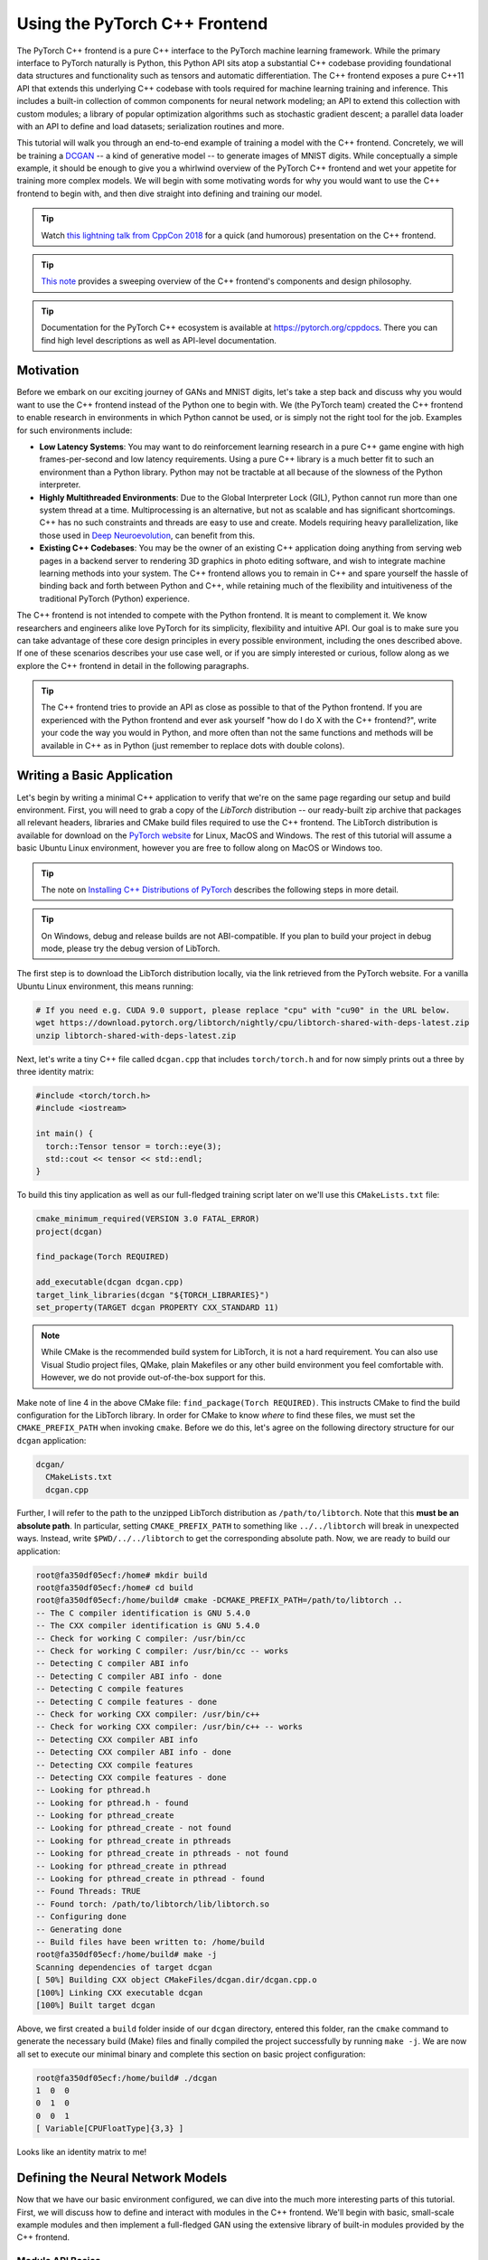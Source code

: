 Using the PyTorch C++ Frontend
==============================

The PyTorch C++ frontend is a pure C++ interface to the PyTorch machine learning
framework. While the primary interface to PyTorch naturally is Python, this
Python API sits atop a substantial C++ codebase providing foundational data
structures and functionality such as tensors and automatic differentiation. The
C++ frontend exposes a pure C++11 API that extends this underlying C++ codebase
with tools required for machine learning training and inference. This includes a
built-in collection of common components for neural network modeling; an API to
extend this collection with custom modules; a library of popular optimization
algorithms such as stochastic gradient descent; a parallel data loader with an
API to define and load datasets; serialization routines and more.

This tutorial will walk you through an end-to-end example of training a model
with the C++ frontend. Concretely, we will be training a `DCGAN
<https://arxiv.org/abs/1511.06434>`_ -- a kind of generative model -- to
generate images of MNIST digits. While conceptually a simple example, it should
be enough to give you a whirlwind overview of the PyTorch C++ frontend and wet
your appetite for training more complex models. We will begin with some
motivating words for why you would want to use the C++ frontend to begin with,
and then dive straight into defining and training our model.

.. tip::

  Watch `this lightning talk from CppCon 2018
  <https://www.youtube.com/watch?v=auRPXMMHJzc>`_ for a quick (and humorous)
  presentation on the C++ frontend.

.. tip::

  `This note <https://pytorch.org/cppdocs/frontend.html>`_ provides a sweeping
  overview of the C++ frontend's components and design philosophy.

.. tip::

  Documentation for the PyTorch C++ ecosystem is available at
  https://pytorch.org/cppdocs. There you can find high level descriptions as
  well as API-level documentation.

Motivation
----------

Before we embark on our exciting journey of GANs and MNIST digits, let's take a
step back and discuss why you would want to use the C++ frontend instead of the
Python one to begin with. We (the PyTorch team) created the C++ frontend to
enable research in environments in which Python cannot be used, or is simply not
the right tool for the job. Examples for such environments include:

- **Low Latency Systems**: You may want to do reinforcement learning research in
  a pure C++ game engine with high frames-per-second and low latency
  requirements. Using a pure C++ library is a much better fit to such an
  environment than a Python library. Python may not be tractable at all because
  of the slowness of the Python interpreter.
- **Highly Multithreaded Environments**: Due to the Global Interpreter Lock
  (GIL), Python cannot run more than one system thread at a time.
  Multiprocessing is an alternative, but not as scalable and has significant
  shortcomings. C++ has no such constraints and threads are easy to use and
  create. Models requiring heavy parallelization, like those used in `Deep
  Neuroevolution <https://eng.uber.com/deep-neuroevolution/>`_, can benefit from
  this.
- **Existing C++ Codebases**: You may be the owner of an existing C++
  application doing anything from serving web pages in a backend server to
  rendering 3D graphics in photo editing software, and wish to integrate
  machine learning methods into your system. The C++ frontend allows you to
  remain in C++ and spare yourself the hassle of binding back and forth between
  Python and C++, while retaining much of the flexibility and intuitiveness of
  the traditional PyTorch (Python) experience.

The C++ frontend is not intended to compete with the Python frontend. It is
meant to complement it. We know researchers and engineers alike love PyTorch for
its simplicity, flexibility and intuitive API. Our goal is to make sure you can
take advantage of these core design principles in every possible environment,
including the ones described above. If one of these scenarios describes your use
case well, or if you are simply interested or curious, follow along as we
explore the C++ frontend in detail in the following paragraphs.

.. tip::

	The C++ frontend tries to provide an API as close as possible to that of the
	Python frontend. If you are experienced with the Python frontend and ever ask
	yourself "how do I do X with the C++ frontend?", write your code the way you
	would in Python, and more often than not the same functions and methods will
	be available in C++ as in Python (just remember to replace dots with double
	colons).

Writing a Basic Application
---------------------------

Let's begin by writing a minimal C++ application to verify that we're on the
same page regarding our setup and build environment. First, you will need to
grab a copy of the *LibTorch* distribution -- our ready-built zip archive that
packages all relevant headers, libraries and CMake build files required to use
the C++ frontend. The LibTorch distribution is available for download on the
`PyTorch website <https://pytorch.org/get-started/locally/>`_ for Linux, MacOS
and Windows. The rest of this tutorial will assume a basic Ubuntu Linux
environment, however you are free to follow along on MacOS or Windows too.

.. tip::

  The note on `Installing C++ Distributions of PyTorch
  <https://pytorch.org/cppdocs/installing.html>`_ describes the following steps
  in more detail.

.. tip::
  On Windows, debug and release builds are not ABI-compatible. If you plan to
  build your project in debug mode, please try the debug version of LibTorch.

The first step is to download the LibTorch distribution locally, via the link
retrieved from the PyTorch website. For a vanilla Ubuntu Linux environment, this
means running:

.. code-block:: shell

  # If you need e.g. CUDA 9.0 support, please replace "cpu" with "cu90" in the URL below.
  wget https://download.pytorch.org/libtorch/nightly/cpu/libtorch-shared-with-deps-latest.zip
  unzip libtorch-shared-with-deps-latest.zip

Next, let's write a tiny C++ file called ``dcgan.cpp`` that includes
``torch/torch.h`` and for now simply prints out a three by three identity
matrix:

.. code-block:: cpp

  #include <torch/torch.h>
  #include <iostream>

  int main() {
    torch::Tensor tensor = torch::eye(3);
    std::cout << tensor << std::endl;
  }

To build this tiny application as well as our full-fledged training script later
on we'll use this ``CMakeLists.txt`` file:

.. code-block:: cmake

  cmake_minimum_required(VERSION 3.0 FATAL_ERROR)
  project(dcgan)

  find_package(Torch REQUIRED)

  add_executable(dcgan dcgan.cpp)
  target_link_libraries(dcgan "${TORCH_LIBRARIES}")
  set_property(TARGET dcgan PROPERTY CXX_STANDARD 11)

.. note::

  While CMake is the recommended build system for LibTorch, it is not a hard
  requirement. You can also use Visual Studio project files, QMake, plain
  Makefiles or any other build environment you feel comfortable with. However,
  we do not provide out-of-the-box support for this.

Make note of line 4 in the above CMake file: ``find_package(Torch REQUIRED)``.
This instructs CMake to find the build configuration for the LibTorch library.
In order for CMake to know *where* to find these files, we must set the
``CMAKE_PREFIX_PATH`` when invoking ``cmake``. Before we do this, let's agree on
the following directory structure for our ``dcgan`` application:

.. code-block:: shell

  dcgan/
    CMakeLists.txt
    dcgan.cpp

Further, I will refer to the path to the unzipped LibTorch distribution as
``/path/to/libtorch``. Note that this **must be an absolute path**. In
particular, setting ``CMAKE_PREFIX_PATH`` to something like ``../../libtorch``
will break in unexpected ways. Instead, write ``$PWD/../../libtorch`` to get the
corresponding absolute path. Now, we are ready to build our application:

.. code-block:: shell

  root@fa350df05ecf:/home# mkdir build
  root@fa350df05ecf:/home# cd build
  root@fa350df05ecf:/home/build# cmake -DCMAKE_PREFIX_PATH=/path/to/libtorch ..
  -- The C compiler identification is GNU 5.4.0
  -- The CXX compiler identification is GNU 5.4.0
  -- Check for working C compiler: /usr/bin/cc
  -- Check for working C compiler: /usr/bin/cc -- works
  -- Detecting C compiler ABI info
  -- Detecting C compiler ABI info - done
  -- Detecting C compile features
  -- Detecting C compile features - done
  -- Check for working CXX compiler: /usr/bin/c++
  -- Check for working CXX compiler: /usr/bin/c++ -- works
  -- Detecting CXX compiler ABI info
  -- Detecting CXX compiler ABI info - done
  -- Detecting CXX compile features
  -- Detecting CXX compile features - done
  -- Looking for pthread.h
  -- Looking for pthread.h - found
  -- Looking for pthread_create
  -- Looking for pthread_create - not found
  -- Looking for pthread_create in pthreads
  -- Looking for pthread_create in pthreads - not found
  -- Looking for pthread_create in pthread
  -- Looking for pthread_create in pthread - found
  -- Found Threads: TRUE
  -- Found torch: /path/to/libtorch/lib/libtorch.so
  -- Configuring done
  -- Generating done
  -- Build files have been written to: /home/build
  root@fa350df05ecf:/home/build# make -j
  Scanning dependencies of target dcgan
  [ 50%] Building CXX object CMakeFiles/dcgan.dir/dcgan.cpp.o
  [100%] Linking CXX executable dcgan
  [100%] Built target dcgan

Above, we first created a ``build`` folder inside of our ``dcgan`` directory,
entered this folder, ran the ``cmake`` command to generate the necessary build
(Make) files and finally compiled the project successfully by running ``make
-j``. We are now all set to execute our minimal binary and complete this section
on basic project configuration:

.. code-block:: shell

  root@fa350df05ecf:/home/build# ./dcgan
  1  0  0
  0  1  0
  0  0  1
  [ Variable[CPUFloatType]{3,3} ]

Looks like an identity matrix to me!

Defining the Neural Network Models
----------------------------------

Now that we have our basic environment configured, we can dive into the much
more interesting parts of this tutorial. First, we will discuss how to define
and interact with modules in the C++ frontend. We'll begin with basic,
small-scale example modules and then implement a full-fledged GAN using the
extensive library of built-in modules provided by the C++ frontend.

Module API Basics
^^^^^^^^^^^^^^^^^

In line with the Python interface, neural networks based on the C++ frontend are
composed of reusable building blocks called *modules*. There is a base module
class from which all other modules are derived. In Python, this class is
``torch.nn.Module`` and in C++ it is ``torch::nn::Module``. Besides a
``forward()`` method that implements the algorithm the module encapsulates, a
module usually contains any of three kinds of sub-objects: parameters, buffers
and submodules.

Parameters and buffers store state in form of tensors. Parameters record
gradients, while buffers do not. Parameters are usually the trainable weights of
your neural network. Examples of buffers include means and variances for batch
normalization. In order to re-use particular blocks of logic and state, the
PyTorch API allows modules to be nested. A nested module is termed a
*submodule*.

Parameters, buffers and submodules must be explicitly registered. Once
registered, methods like ``parameters()`` or ``buffers()`` can be used to
retrieve a container of all parameters in the entire (nested) module hierarchy.
Similarly, methods like ``to(...)``, where e.g. ``to(torch::kCUDA)`` moves all
parameters and buffers from CPU to CUDA memory, work on the entire module
hierarchy.

Defining a Module and Registering Parameters
********************************************

To put these words into code, let's consider this simple module written in the
Python interface:

.. code-block:: python

  import torch

  class Net(torch.nn.Module):
    def __init__(self, N, M):
      super(Net, self).__init__()
      self.W = torch.nn.Parameter(torch.randn(N, M))
      self.b = torch.nn.Parameter(torch.randn(M))

    def forward(self, input):
      return torch.addmm(self.b, input, self.W)


In C++, it would look like this:

.. code-block:: cpp

  #include <torch/torch.h>

  struct Net : torch::nn::Module {
    Net(int64_t N, int64_t M) {
      W = register_parameter("W", torch::randn({N, M}));
      b = register_parameter("b", torch::randn(M));
    }
    torch::Tensor forward(torch::Tensor input) {
      return torch::addmm(b, input, W);
    }
    torch::Tensor W, b;
  };

Just like in Python, we define a class called ``Net`` (for simplicity here a
``struct`` instead of a ``class``) and derive it from the module base class.
Inside the constructor, we create tensors using ``torch::randn`` just like we
use ``torch.randn`` in Python. One interesting difference is how we register the
parameters. In Python, we wrap the tensors with the ``torch.nn.Parameter``
class, while in C++ we have to pass the tensor through the
``register_parameter`` method instead. The reason for this is that the Python
API can detect that an attribute is of type ``torch.nn.Parameter`` and
automatically registers such tensors. In C++, reflection is very limited, so a
more traditional (and less magical) approach is provided.

Registering Submodules and Traversing the Module Hierarchy
**********************************************************

In the same way we can register parameters, we can also register submodules. In
Python, submodules are automatically detected and registered when they are
assigned as an attribute of a module:

.. code-block:: python

  class Net(torch.nn.Module):
    def __init__(self, N, M):
        super(Net, self).__init__()
        # Registered as a submodule behind the scenes
        self.linear = torch.nn.Linear(N, M)
        self.another_bias = torch.nn.Parameter(torch.rand(M))

    def forward(self, input):
      return self.linear(input) + self.another_bias

This allows, for example, to use the ``parameters()`` method to recursively
access all parameters in our module hierarchy:

.. code-block:: python

  >>> net = Net(4, 5)
  >>> print(list(net.parameters()))
  [Parameter containing:
  tensor([0.0808, 0.8613, 0.2017, 0.5206, 0.5353], requires_grad=True), Parameter containing:
  tensor([[-0.3740, -0.0976, -0.4786, -0.4928],
          [-0.1434,  0.4713,  0.1735, -0.3293],
          [-0.3467, -0.3858,  0.1980,  0.1986],
          [-0.1975,  0.4278, -0.1831, -0.2709],
          [ 0.3730,  0.4307,  0.3236, -0.0629]], requires_grad=True), Parameter containing:
  tensor([ 0.2038,  0.4638, -0.2023,  0.1230, -0.0516], requires_grad=True)]

To register submodules in C++, use the aptly named ``register_module()`` method
to register a module like ``torch::nn::Linear``:

.. code-block:: cpp

  struct Net : torch::nn::Module {
    Net(int64_t N, int64_t M)
        : linear(register_module("linear", torch::nn::Linear(N, M))) {
      another_bias = register_parameter("b", torch::randn(M));
    }
    torch::Tensor forward(torch::Tensor input) {
      return linear(input) + another_bias;
    }
    torch::nn::Linear linear;
    torch::Tensor another_bias;
  };

.. tip::

  You can find the full list of available built-in modules like
  ``torch::nn::Linear``, ``torch::nn::Dropout`` or ``torch::nn::Conv2d`` in the
  documentation of the ``torch::nn`` namespace `here
  <https://pytorch.org/cppdocs/api/namespace_torch__nn.html>`_.

One subtlety about the above code is why the submodule was created in the
constructor's initializer list, while the parameter was created inside the
constructor body. There is a good reason for this, which we'll touch upon this
in the section on the C++ frontend's *ownership model* further below. The end
result, however, is that we can recursively access our module tree's parameters
just like in Python. Calling ``parameters()`` returns a
``std::vector<torch::Tensor>``, which we can iterate over:

.. code-block:: cpp

  int main() {
    Net net(4, 5);
    for (const auto& p : net.parameters()) {
      std::cout << p << std::endl;
    }
  }

which prints:

.. code-block:: shell

  root@fa350df05ecf:/home/build# ./dcgan
  0.0345
  1.4456
  -0.6313
  -0.3585
  -0.4008
  [ Variable[CPUFloatType]{5} ]
  -0.1647  0.2891  0.0527 -0.0354
  0.3084  0.2025  0.0343  0.1824
  -0.4630 -0.2862  0.2500 -0.0420
  0.3679 -0.1482 -0.0460  0.1967
  0.2132 -0.1992  0.4257  0.0739
  [ Variable[CPUFloatType]{5,4} ]
  0.01 *
  3.6861
  -10.1166
  -45.0333
  7.9983
  -20.0705
  [ Variable[CPUFloatType]{5} ]

with three parameters just like in Python. To also see the names of these
parameters, the C++ API provides a ``named_parameters()`` method which returns
an ``OrderedDict`` just like in Python:

.. code-block:: cpp

  Net net(4, 5);
  for (const auto& pair : net.named_parameters()) {
    std::cout << pair.key() << ": " << pair.value() << std::endl;
  }

which we can execute again to see the output:

.. code-block:: shell

  root@fa350df05ecf:/home/build# make && ./dcgan                                                                                                                                            11:13:48
  Scanning dependencies of target dcgan
  [ 50%] Building CXX object CMakeFiles/dcgan.dir/dcgan.cpp.o
  [100%] Linking CXX executable dcgan
  [100%] Built target dcgan
  b: -0.1863
  -0.8611
  -0.1228
  1.3269
  0.9858
  [ Variable[CPUFloatType]{5} ]
  linear.weight:  0.0339  0.2484  0.2035 -0.2103
  -0.0715 -0.2975 -0.4350 -0.1878
  -0.3616  0.1050 -0.4982  0.0335
  -0.1605  0.4963  0.4099 -0.2883
  0.1818 -0.3447 -0.1501 -0.0215
  [ Variable[CPUFloatType]{5,4} ]
  linear.bias: -0.0250
  0.0408
  0.3756
  -0.2149
  -0.3636
  [ Variable[CPUFloatType]{5} ]

.. note::

  `The documentation
  <https://pytorch.org/cppdocs/api/classtorch_1_1nn_1_1_module.html#exhale-class-classtorch-1-1nn-1-1-module>`_
  for ``torch::nn::Module`` contains the full list of methods that operate on
  the module hierarchy.

Running the Network in Forward Mode
***********************************

To execute the network in C++, we simply call the ``forward()`` method we
defined ourselves:

.. code-block:: cpp

  int main() {
    Net net(4, 5);
    std::cout << net.forward(torch::ones({2, 4})) << std::endl;
  }

which prints something like:

.. code-block:: shell

  root@fa350df05ecf:/home/build# ./dcgan
  0.8559  1.1572  2.1069 -0.1247  0.8060
  0.8559  1.1572  2.1069 -0.1247  0.8060
  [ Variable[CPUFloatType]{2,5} ]

Module Ownership
****************

At this point, we know how to define a module in C++, register parameters,
register submodules, traverse the module hierarchy via methods like
``parameters()`` and finally run the module's ``forward()`` method. While there
are many more methods, classes and topics to devour in the C++ API, I will refer
you to `docs <https://pytorch.org/cppdocs/api/namespace_torch__nn.html>`_ for
the full menu. We'll also touch upon some more concepts as we implement the
DCGAN model and end-to-end training pipeline in just a second. Before we do so,
let me briefly touch upon the *ownership model* the C++ frontend provides for
subclasses of ``torch::nn::Module``.

For this discussion, the ownership model refers to the way modules are stored
and passed around -- which determines who or what *owns* a particular module
instance. In Python, objects are always allocated dynamically (on the heap) and
have reference semantics. This is very easy to work with and straightforward to
understand. In fact, in Python, you can largely forget about where objects live
and how they get referenced, and focus on getting things done.

C++, being a lower level language, provides more options in this realm. This
increases complexity and heavily influences the design and ergonomics of the C++
frontend. In particular, for modules in the C++ frontend, we have the option of
using *either* value semantics *or* reference semantics. The first case is the
simplest and was shown in the examples thus far: module objects are allocated on
the stack and when passed to a function, can be either copied, moved (with
``std::move``) or taken by reference or by pointer:

.. code-block:: cpp

  struct Net : torch::nn::Module { };

  void a(Net net) { }
  void b(Net& net) { }
  void c(Net* net) { }

  int main() {
    Net net;
    a(net);
    a(std::move(net));
    b(net);
    c(&net);
  }

For the second case -- reference semantics -- we can use ``std::shared_ptr``.
The advantage of reference semantics is that, like in Python, it reduces the
cognitive overhead of thinking about how modules must be passed to functions and
how arguments must be declared (assuming you use ``shared_ptr`` everywhere).

.. code-block:: cpp

  struct Net : torch::nn::Module {};

  void a(std::shared_ptr<Net> net) { }

  int main() {
    auto net = std::make_shared<Net>();
    a(net);
  }

In our experience, researchers coming from dynamic languages greatly prefer
reference semantics over value semantics, even though the latter is more
"native" to C++. It is also important to note that ``torch::nn::Module``'s
design, in order to stay close to the ergonomics of the Python API, relies on
shared ownership. For example, take our earlier (here shortened) definition of
``Net``:

.. code-block:: cpp

  struct Net : torch::nn::Module {
    Net(int64_t N, int64_t M)
      : linear(register_module("linear", torch::nn::Linear(N, M)))
    { }
    torch::nn::Linear linear;
  };

In order to use the ``linear`` submodule, we want to store it directly in our
class. However, we also want the module base class to know about and have access
to this submodule. For this, it must store a reference to this submodule. At
this point, we have already arrived at the need for shared ownership. Both the
``torch::nn::Module`` class and concrete ``Net`` class require a reference to
the submodule. For this reason, the base class stores modules as
``shared_ptr``\s, and therefore the concrete class must too.

But wait! I don't see any mention of ``shared_ptr`` in the above code! Why is
that? Well, because ``std::shared_ptr<MyModule>`` is a hell of a lot to type. To
keep our researchers productive, we came up with an elaborate scheme to hide the
mention of ``shared_ptr`` -- a benefit usually reserved for value semantics --
while retaining reference semantics. To understand how this works, we can take a
look at a simplified definition of the ``torch::nn::Linear`` module in the core
library (the full definition is `here
<https://github.com/pytorch/pytorch/blob/master/torch/csrc/api/include/torch/nn/modules/linear.h>`_):

.. code-block:: cpp

  struct LinearImpl : torch::nn::Module {
    LinearImpl(int64_t in, int64_t out);

    Tensor forward(const Tensor& input);

    Tensor weight, bias;
  };

  TORCH_MODULE(Linear);

In brief: the module is not called ``Linear``, but ``LinearImpl``. A macro,
``TORCH_MODULE`` then defines the actual ``Linear`` class. This "generated"
class is effectively a wrapper over a ``std::shared_ptr<LinearImpl>``. It is a
wrapper instead of a simple typedef so that, among other things, constructors
still work as expected, i.e. you can still write ``torch::nn::Linear(3, 4)``
instead of ``std::make_shared<LinearImpl>(3, 4)``. We call the class created by
the macro the module *holder*. Like with (shared) pointers, you access the
underlying object using the arrow operator (like ``model->forward(...)``). The
end result is an ownership model that resembles that of the Python API quite
closely. Reference semantics become the default, but without the extra typing of
``std::shared_ptr`` or ``std::make_shared``. For our ``Net``, using the module
holder API looks like this:

.. code-block:: cpp

  struct NetImpl : torch::nn::Module {};
  TORCH_MODULE(Net);

  void a(Net net) { }

  int main() {
    Net net;
    a(net);
  }

There is one subtle issue that deserves mention here. A default constructed
``std::shared_ptr`` is "empty", i.e. contains a null pointer. What is a default
constructed ``Linear`` or ``Net``? Well, it's a tricky choice. We could say it
should be an empty (null) ``std::shared_ptr<LinearImpl>``. However, recall that
``Linear(3, 4)`` is the same as ``std::make_shared<LinearImpl>(3, 4)``. This
means that if we had decided that ``Linear linear;`` should be a null pointer,
then there would be no way to construct a module that does not take any
constructor arguments, or defaults all of them. For this reason, in the current
API, a default constructed module holder (like ``Linear()``) invokes the
default constructor of the underlying module (``LinearImpl()``). If the
underlying module does not have a default constructor, you get a compiler error.
To instead construct the empty holder, you can pass ``nullptr`` to the
constructor of the holder.

In practice, this means you can use submodules either like shown earlier, where
the module is registered and constructed in the *initializer list*:

.. code-block:: cpp

  struct Net : torch::nn::Module {
    Net(int64_t N, int64_t M)
      : linear(register_module("linear", torch::nn::Linear(N, M)))
    { }
    torch::nn::Linear linear;
  };

or you can first construct the holder with a null pointer and then assign to it
in the constructor (more familiar for Pythonistas):

.. code-block:: cpp

  struct Net : torch::nn::Module {
    Net(int64_t N, int64_t M) {
      linear = register_module("linear", torch::nn::Linear(N, M));
    }
    torch::nn::Linear linear{nullptr}; // construct an empty holder
  };

In conclusion: Which ownership model -- which semantics -- should you use? The
C++ frontend's API best supports the ownership model provided by module holders.
The only disadvantage of this mechanism is one extra line of boilerplate below
the module declaration. That said, the simplest model is still the value
semantics model shown in the introduction to C++ modules. For small, simple
scripts, you may get away with it too. But you'll find sooner or later that, for
technical reasons, it is not always supported. For example, the serialization
API (``torch::save`` and ``torch::load``) only supports module holders (or plain
``shared_ptr``). As such, the module holder API is the recommended way of
defining modules with the C++ frontend, and we will use this API in this
tutorial henceforth.

Defining the DCGAN Modules
^^^^^^^^^^^^^^^^^^^^^^^^^^

We now have the necessary background and introduction to define the modules for
the machine learning task we want to solve in this post. To recap: our task is
to generate images of digits from the `MNIST dataset
<http://yann.lecun.com/exdb/mnist/>`_. We want to use a `generative adversarial
network (GAN)
<https://papers.nips.cc/paper/5423-generative-adversarial-nets.pdf>`_ to solve
this task. In particular, we'll use a `DCGAN architecture
<https://arxiv.org/abs/1511.06434>`_ -- one of the first and simplest of its
kind, but entirely sufficient for this task.

.. tip::

  You can find the full source code presented in this tutorial `in this
  repository <https://github.com/pytorch/examples/tree/master/cpp/dcgan>`_.

What was a GAN aGAN?
********************

A GAN consists of two distinct neural network models: a *generator* and a
*discriminator*. The generator receives samples from a noise distribution, and
its aim is to transform each noise sample into an image that resembles those of
a target distribution -- in our case the MNIST dataset. The discriminator in
turn receives either *real* images from the MNIST dataset, or *fake* images from
the generator. It is asked to emit a probability judging how real (closer to
``1``) or fake (closer to ``0``) a particular image is. Feedback from the
discriminator on how real the images produced by the generator are is used to
train the generator. Feedback on how good of an eye for authenticity the
discriminator has is used to optimize the discriminator. In theory, a delicate
balance between the generator and discriminator makes them improve in tandem,
leading to the generator producing images indistinguishable from the target
distribution, fooling the discriminator's (by then) excellent eye into emitting
a probability of ``0.5`` for both real and fake images. For us, the end result
is a machine that receives noise as input and generates realistic images of
digits as its output.

The Generator Module
********************

We begin by defining the generator module, which consists of a series of
transposed 2D convolutions, batch normalizations and ReLU activation units. Like
in Python, PyTorch here provides two APIs for model definition: a functional one
where inputs are passed through successive functions, and a more object-oriented
one where we build a ``Sequential`` module containing the entire model as
submodules. Let's see how our generator looks with either API, and you can
decide for yourself which one you prefer. First, using ``Sequential``:

.. code-block:: cpp

  using namespace torch;

  nn::Sequential generator(
      // Layer 1
      nn::Conv2d(nn::Conv2dOptions(kNoiseSize, 256, 4)
                     .with_bias(false)
                     .transposed(true)),
      nn::BatchNorm(256),
      nn::Functional(torch::relu),
      // Layer 2
      nn::Conv2d(nn::Conv2dOptions(256, 128, 3)
                     .stride(2)
                     .padding(1)
                     .with_bias(false)
                     .transposed(true)),
      nn::BatchNorm(128),
      nn::Functional(torch::relu),
      // Layer 3
      nn::Conv2d(nn::Conv2dOptions(128, 64, 4)
                     .stride(2)
                     .padding(1)
                     .with_bias(false)
                     .transposed(true)),
      nn::BatchNorm(64),
      nn::Functional(torch::relu),
      // Layer 4
      nn::Conv2d(nn::Conv2dOptions(64, 1, 4)
                     .stride(2)
                     .padding(1)
                     .with_bias(false)
                     .transposed(true)),
      nn::Functional(torch::tanh));

.. tip::

	A ``Sequential`` module simply performs function composition. The output of
	the first submodule becomes the input of the second, the output of the third
	becomes the input of the fourth and so on.

The particular modules chosen, like ``nn::Conv2d`` and ``nn::BatchNorm``,
follows the structure outlined earlier. The ``kNoiseSize`` constant determines
the size of the input noise vector and is set to ``100``. Notice also that we
use the ``torch::nn::Functional`` module for our activation functions, passing
it ``torch::relu`` for inner layers and ``torch::tanh`` as the final activation.
Hyperparameters were, of course, found via grad student descent.

.. note::

	The Python frontend has one module for each activation function, like
	``torch.nn.ReLU`` or ``torch.nn.Tanh``. In C++, we instead only provide the
	``Functional`` module, to which you can pass any C++ function that will be
	called inside the ``Functional``'s ``forward()`` method.

.. attention::

	No grad students were harmed in the discovery of hyperparameters. They were
	fed Soylent regularly.

For the second approach, we explicitly pass inputs (in a functional way) between
modules in the ``forward()`` method of a module we define ourselves:

.. code-block:: cpp

  struct GeneratorImpl : nn::Module {
    GeneratorImpl(int kNoiseSize)
        : conv1(nn::Conv2dOptions(kNoiseSize, 256, 4)
                    .with_bias(false)
                    .transposed(true)),
          batch_norm1(256),
          conv2(nn::Conv2dOptions(256, 128, 3)
                    .stride(2)
                    .padding(1)
                    .with_bias(false)
                    .transposed(true)),
          batch_norm2(128),
          conv3(nn::Conv2dOptions(128, 64, 4)
                    .stride(2)
                    .padding(1)
                    .with_bias(false)
                    .transposed(true)),
          batch_norm3(64),
          conv4(nn::Conv2dOptions(64, 1, 4)
                    .stride(2)
                    .padding(1)
                    .with_bias(false)
                    .transposed(true)),
          batch_norm4(64),
          conv5(nn::Conv2dOptions(64, 1, 4)
                    .stride(2)
                    .padding(1)
                    .with_bias(false)
                    .transposed(true))
   {
     // register_module() is needed if we want to use the parameters() method later on
     register_module("conv1", conv1);
     register_module("conv2", conv2);
     register_module("conv3", conv3);
     register_module("conv4", conv4);
     register_module("batch_norm1", batch_norm1);
     register_module("batch_norm2", batch_norm1);
     register_module("batch_norm3", batch_norm1);
   }

   torch::Tensor forward(torch::Tensor x) {
     x = torch::relu(batch_norm1(conv1(x)));
     x = torch::relu(batch_norm2(conv2(x)));
     x = torch::relu(batch_norm3(conv3(x)));
     x = torch::tanh(conv4(x));
     return x;
   }

   nn::Conv2d conv1, conv2, conv3, conv4;
   nn::BatchNorm batch_norm1, batch_norm2, batch_norm3;
  };
  TORCH_MODULE(Generator);

  Generator generator;

Whichever approach we use, we can now invoke ``forward()`` on the ``Generator`` to
map a noise sample to an image.

.. note::

	A brief word on the way options are passed to built-in modules like ``Conv2d``
	in the C++ frontend: Every module has some required options, like the number
	of features for ``BatchNorm``. If you only need to configure the required
	options, you can pass them directly to the module's constructor, like
	``BatchNorm(128)`` or ``Dropout(0.5)`` or ``Conv2d(8, 4, 2)`` (for input
	channel count, output channel count, and kernel size). If, however, you need
	to modify other options, which are normally defaulted, such as ``with_bias``
	for ``Conv2d``, you need to construct and pass an *options* object. Every
	module in the C++ frontend has an associated options struct, called
	``ModuleOptions`` where ``Module`` is the name of the module, like
	``LinearOptions`` for ``Linear``. This is what we do for the ``Conv2d``
	modules above.

The Discriminator Module
************************

The discriminator is similarly a sequence of convolutions, batch normalizations
and activations. However, the convolutions are now regular ones instead of
transposed, and we use a leaky ReLU with an alpha value of 0.2 instead of a
vanilla ReLU. Also, the final activation becomes a Sigmoid, which squashes
values into a range between 0 and 1. We can then interpret these squashed values
as the probabilities the discriminator assigns to images being real:

.. code-block:: cpp

  nn::Sequential discriminator(
    // Layer 1
    nn::Conv2d(
        nn::Conv2dOptions(1, 64, 4).stride(2).padding(1).with_bias(false)),
    nn::Functional(torch::leaky_relu, 0.2),
    // Layer 2
    nn::Conv2d(
        nn::Conv2dOptions(64, 128, 4).stride(2).padding(1).with_bias(false)),
    nn::BatchNorm(128),
    nn::Functional(torch::leaky_relu, 0.2),
    // Layer 3
    nn::Conv2d(
        nn::Conv2dOptions(128, 256, 4).stride(2).padding(1).with_bias(false)),
    nn::BatchNorm(256),
    nn::Functional(torch::leaky_relu, 0.2),
    // Layer 4
    nn::Conv2d(
        nn::Conv2dOptions(256, 1, 3).stride(1).padding(0).with_bias(false)),
    nn::Functional(torch::sigmoid));

.. note::

	When the function we pass to ``Functional`` takes more arguments than a single
	tensor, we can pass them to the ``Functional`` constructor, which will forward
	them to each function call. For the leaky ReLU above, this means
	``torch::leaky_relu(previous_output_tensor, 0.2)`` is called.

Loading Data
------------

Now that we have defined the generator and discriminator model, we need some
data we can train these models with. The C++ frontend, like the Python one,
comes with a powerful parallel data loader. This data loader can read batches of
data from a dataset (which you can define yourself) and provides many
configuration knobs.

.. note::

	While the Python data loader uses multi-processing, the C++ data loader is truly
	multi-threaded and does not launch any new processes.

The data loader is part of the C++ frontend's ``data`` api, contained in the
``torch::data::`` namespace. This API consists of a few different components:

- The data loader class,
- An API for defining datasets,
- An API for defining *transforms*, which can be applied to datasets,
- An API for defining *samplers*, which produce the indices with which datasets are indexed,
- A library of existing datasets, transforms and samplers.

For this tutorial, we can use the ``MNIST`` dataset that comes with the C++
frontend. Let's instantiate a ``torch::data::datasets::MNIST`` for this, and
apply two transformations: First, we normalize the images so that they are in
the range of ``-1`` to ``+1`` (from an original range of ``0`` to ``1``).
Second, we apply the ``Stack`` *collation*, which takes a batch of tensors and
stacks them into a single tensor along the first dimension:

.. code-block:: cpp

  auto dataset = torch::data::datasets::MNIST("./mnist")
      .map(torch::data::transforms::Normalize<>(0.5, 0.5))
      .map(torch::data::transforms::Stack<>());

Note that the MNIST dataset should be located in the ``./mnist`` directory
relative to wherever you execute the training binary from. You can use `this
script <https://gist.github.com/goldsborough/6dd52a5e01ed73a642c1e772084bcd03>`_
to download the MNIST dataset.

Next, we create a data loader and pass it this dataset. To make a new data
loader, we use ``torch::data::make_data_loader``, which returns a
``std::unique_ptr`` of the correct type (which depends on the type of the
dataset, the type of the sampler and some other implementation details):

.. code-block:: cpp

  auto data_loader = torch::data::make_data_loader(std::move(dataset));

The data loader does come with a lot of options. You can inspect the full set
`here
<https://github.com/pytorch/pytorch/blob/master/torch/csrc/api/include/torch/data/dataloader_options.h>`_.
For example, to speed up the data loading, we can increase the number of
workers. The default number is zero, which means the main thread will be used.
If we set ``workers`` to ``2``, two threads will be spawned that load data
concurrently. We should also increase the batch size from its default of ``1``
to something more reasonable, like ``64`` (the value of ``kBatchSize``). So
let's create a ``DataLoaderOptions`` object and set the appropriate properties:

.. code-block:: cpp

  auto data_loader = torch::data::make_data_loader(
      std::move(dataset),
      torch::data::DataLoaderOptions().batch_size(kBatchSize).workers(2));


We can now write a loop to load batches of data, which we'll only print to the
console for now:

.. code-block:: cpp

  for (torch::data::Example<>& batch : *data_loader) {
    std::cout << "Batch size: " << batch.data.size(0) << " | Labels: ";
    for (int64_t i = 0; i < batch.data.size(0); ++i) {
      std::cout << batch.target[i].item<int64_t>() << " ";
    }
    std::cout << std::endl;
  }

The type returned by the data loader in this case is a ``torch::data::Example``.
This type is a simple struct with a ``data`` field for the data and a ``target``
field for the label. Because we applied the ``Stack`` collation earlier, the
data loader returns only a single such example. If we had not applied the
collation, the data loader would yield ``std::vector<torch::data::Example<>>``
instead, with one element per example in the batch.

If you rebuild and run this code, you should see something like this:

.. code-block:: shell

  root@fa350df05ecf:/home/build# make
  Scanning dependencies of target dcgan
  [ 50%] Building CXX object CMakeFiles/dcgan.dir/dcgan.cpp.o
  [100%] Linking CXX executable dcgan
  [100%] Built target dcgan
  root@fa350df05ecf:/home/build# make
  [100%] Built target dcgan
  root@fa350df05ecf:/home/build# ./dcgan
  Batch size: 64 | Labels: 5 2 6 7 2 1 6 7 0 1 6 2 3 6 9 1 8 4 0 6 5 3 3 0 4 6 6 6 4 0 8 6 0 6 9 2 4 0 2 8 6 3 3 2 9 2 0 1 4 2 3 4 8 2 9 9 3 5 8 0 0 7 9 9
  Batch size: 64 | Labels: 2 2 4 7 1 2 8 8 6 9 0 2 2 9 3 6 1 3 8 0 4 4 8 8 8 9 2 6 4 7 1 5 0 9 7 5 4 3 5 4 1 2 8 0 7 1 9 6 1 6 5 3 4 4 1 2 3 2 3 5 0 1 6 2
  Batch size: 64 | Labels: 4 5 4 2 1 4 8 3 8 3 6 1 5 4 3 6 2 2 5 1 3 1 5 0 8 2 1 5 3 2 4 4 5 9 7 2 8 9 2 0 6 7 4 3 8 3 5 8 8 3 0 5 8 0 8 7 8 5 5 6 1 7 8 0
  Batch size: 64 | Labels: 3 3 7 1 4 1 6 1 0 3 6 4 0 2 5 4 0 4 2 8 1 9 6 5 1 6 3 2 8 9 2 3 8 7 4 5 9 6 0 8 3 0 0 6 4 8 2 5 4 1 8 3 7 8 0 0 8 9 6 7 2 1 4 7
  Batch size: 64 | Labels: 3 0 5 5 9 8 3 9 8 9 5 9 5 0 4 1 2 7 7 2 0 0 5 4 8 7 7 6 1 0 7 9 3 0 6 3 2 6 2 7 6 3 3 4 0 5 8 8 9 1 9 2 1 9 4 4 9 2 4 6 2 9 4 0
  Batch size: 64 | Labels: 9 6 7 5 3 5 9 0 8 6 6 7 8 2 1 9 8 8 1 1 8 2 0 7 1 4 1 6 7 5 1 7 7 4 0 3 2 9 0 6 6 3 4 4 8 1 2 8 6 9 2 0 3 1 2 8 5 6 4 8 5 8 6 2
  Batch size: 64 | Labels: 9 3 0 3 6 5 1 8 6 0 1 9 9 1 6 1 7 7 4 4 4 7 8 8 6 7 8 2 6 0 4 6 8 2 5 3 9 8 4 0 9 9 3 7 0 5 8 2 4 5 6 2 8 2 5 3 7 1 9 1 8 2 2 7
  Batch size: 64 | Labels: 9 1 9 2 7 2 6 0 8 6 8 7 7 4 8 6 1 1 6 8 5 7 9 1 3 2 0 5 1 7 3 1 6 1 0 8 6 0 8 1 0 5 4 9 3 8 5 8 4 8 0 1 2 6 2 4 2 7 7 3 7 4 5 3
  Batch size: 64 | Labels: 8 8 3 1 8 6 4 2 9 5 8 0 2 8 6 6 7 0 9 8 3 8 7 1 6 6 2 7 7 4 5 5 2 1 7 9 5 4 9 1 0 3 1 9 3 9 8 8 5 3 7 5 3 6 8 9 4 2 0 1 2 5 4 7
  Batch size: 64 | Labels: 9 2 7 0 8 4 4 2 7 5 0 0 6 2 0 5 9 5 9 8 8 9 3 5 7 5 4 7 3 0 5 7 6 5 7 1 6 2 8 7 6 3 2 6 5 6 1 2 7 7 0 0 5 9 0 0 9 1 7 8 3 2 9 4
  Batch size: 64 | Labels: 7 6 5 7 7 5 2 2 4 9 9 4 8 7 4 8 9 4 5 7 1 2 6 9 8 5 1 2 3 6 7 8 1 1 3 9 8 7 9 5 0 8 5 1 8 7 2 6 5 1 2 0 9 7 4 0 9 0 4 6 0 0 8 6
  ...

Which means we are successfully able to load data from the MNIST dataset.

Writing the Training Loop
-------------------------

Let's now finish the algorithmic part of our example and implement the delicate
dance between the generator and discriminator. First, we'll create two
optimizers, one for the generator and one for the discriminator. The optimizers
we use implement the `Adam <https://arxiv.org/pdf/1412.6980.pdf>`_ algorithm:

.. code-block:: cpp

  torch::optim::Adam generator_optimizer(
      generator->parameters(), torch::optim::AdamOptions(2e-4).beta1(0.5));
  torch::optim::Adam discriminator_optimizer(
      discriminator->parameters(), torch::optim::AdamOptions(5e-4).beta1(0.5));

.. note::

	As of this writing, the C++ frontend provides optimizers implementing Adagrad,
	Adam, LBFGS, RMSprop and SGD. The `docs
	<https://pytorch.org/cppdocs/api/namespace_torch__optim.html>`_ have the
	up-to-date list.

Next, we need to update our training loop. We'll add an outer loop to exhaust
the data loader every epoch and then write the GAN training code:

.. code-block:: cpp

  for (int64_t epoch = 1; epoch <= kNumberOfEpochs; ++epoch) {
    int64_t batch_index = 0;
    for (torch::data::Example<>& batch : *data_loader) {
      // Train discriminator with real images.
      discriminator->zero_grad();
      torch::Tensor real_images = batch.data;
      torch::Tensor real_labels = torch::empty(batch.data.size(0)).uniform_(0.8, 1.0);
      torch::Tensor real_output = discriminator->forward(real_images);
      torch::Tensor d_loss_real = torch::binary_cross_entropy(real_output, real_labels);
      d_loss_real.backward();

      // Train discriminator with fake images.
      torch::Tensor noise = torch::randn({batch.data.size(0), kNoiseSize, 1, 1});
      torch::Tensor fake_images = generator->forward(noise);
      torch::Tensor fake_labels = torch::zeros(batch.data.size(0));
      torch::Tensor fake_output = discriminator->forward(fake_images.detach());
      torch::Tensor d_loss_fake = torch::binary_cross_entropy(fake_output, fake_labels);
      d_loss_fake.backward();

      torch::Tensor d_loss = d_loss_real + d_loss_fake;
      discriminator_optimizer.step();

      // Train generator.
      generator->zero_grad();
      fake_labels.fill_(1);
      fake_output = discriminator->forward(fake_images);
      torch::Tensor g_loss = torch::binary_cross_entropy(fake_output, fake_labels);
      g_loss.backward();
      generator_optimizer.step();

      std::printf(
          "\r[%2ld/%2ld][%3ld/%3ld] D_loss: %.4f | G_loss: %.4f",
          epoch,
          kNumberOfEpochs,
          ++batch_index,
          batches_per_epoch,
          d_loss.item<float>(),
          g_loss.item<float>());
    }
  }

Above, we first evaluate the discriminator on real images, for which it should
assign a high probability. For this, we use
``torch::empty(batch.data.size(0)).uniform_(0.8, 1.0)`` as the target
probabilities.

.. note::

	We pick random values uniformly distributed between 0.8 and 1.0 instead of 1.0
	everywhere in order to make the discriminator training more robust. This trick
	is called *label smoothing*.

Before evaluating the discriminator, we zero out the gradients of its
parameters. After computing the loss, we back-propagate through the network by
calling ``d_loss.backward()`` to compute new gradients. We repeat this spiel for
the fake images. Instead of using images from the dataset, we let the generator
create fake images for this by feeding it a batch of random noise. We then
forward those fake images to the discriminator. This time, we want the
discriminator to emit low probabilities, ideally all zeros. Once we have
computed the discriminator loss for both the batch of real and the batch of fake
images, we can progress the discriminator's optimizer by one step in order to
update its parameters.

To train the generator, we again first zero its gradients, and then re-evaluate
the discriminator on the fake images. However, this time we want the
discriminator to assign probabilities very close to one, which would indicate
that the generator can produce images that fool the discriminator into thinking
they are actually real (from the dataset). For this, we fill the ``fake_labels``
tensor with all ones. We finally step the generator's optimizer to also update
its parameters.

We should now be ready to train our model on the CPU. We don't have any code yet
to capture state or sample outputs, but we'll add this in just a moment. For
now, let's just observe that our model is doing *something* -- we'll later
verify based on the generated images whether this something is meaningful.
Re-building and running should print something like:

.. code-block:: shell

  root@3c0711f20896:/home/build# make && ./dcgan
  Scanning dependencies of target dcgan
  [ 50%] Building CXX object CMakeFiles/dcgan.dir/dcgan.cpp.o
  [100%] Linking CXX executable dcgan
  [100%] Built target dcga
  [ 1/10][100/938] D_loss: 0.6876 | G_loss: 4.1304
  [ 1/10][200/938] D_loss: 0.3776 | G_loss: 4.3101
  [ 1/10][300/938] D_loss: 0.3652 | G_loss: 4.6626
  [ 1/10][400/938] D_loss: 0.8057 | G_loss: 2.2795
  [ 1/10][500/938] D_loss: 0.3531 | G_loss: 4.4452
  [ 1/10][600/938] D_loss: 0.3501 | G_loss: 5.0811
  [ 1/10][700/938] D_loss: 0.3581 | G_loss: 4.5623
  [ 1/10][800/938] D_loss: 0.6423 | G_loss: 1.7385
  [ 1/10][900/938] D_loss: 0.3592 | G_loss: 4.7333
  [ 2/10][100/938] D_loss: 0.4660 | G_loss: 2.5242
  [ 2/10][200/938] D_loss: 0.6364 | G_loss: 2.0886
  [ 2/10][300/938] D_loss: 0.3717 | G_loss: 3.8103
  [ 2/10][400/938] D_loss: 1.0201 | G_loss: 1.3544
  [ 2/10][500/938] D_loss: 0.4522 | G_loss: 2.6545
  ...

Moving to the GPU
-----------------

While our current script can run just fine on the CPU, we all know convolutions
are a lot faster on GPU. Let's quickly discuss how we can move our training onto
the GPU. We'll need to do two things for this: pass a GPU device specification
to tensors we allocate ourselves, and explicitly copy any other tensors onto the
GPU via the ``to()`` method all tensors and modules in the C++ frontend have.
The simplest way to achieve both is to create an instance of ``torch::Device``
at the top level of our training script, and then pass that device to tensor
factory functions like ``torch::zeros`` as well as the ``to()`` method. We can
start by doing this with a CPU device:

.. code-block:: cpp

  // Place this somewhere at the top of your training script.
  torch::Device device(torch::kCPU);

New tensor allocations like

.. code-block:: cpp

  torch::Tensor fake_labels = torch::zeros(batch.data.size(0));

should be updated to take the ``device`` as the last argument:

.. code-block:: cpp

  torch::Tensor fake_labels = torch::zeros(batch.data.size(0), device);

For tensors whose creation is not in our hands, like those coming from the MNIST
dataset, we must insert explicit ``to()`` calls. This means

.. code-block:: cpp

  torch::Tensor real_images = batch.data;

becomes

.. code-block:: cpp

  torch::Tensor real_images = batch.data.to(device);

and also our model parameters should be moved to the correct device:

.. code-block:: cpp

  generator->to(device);
  discriminator->to(device);

.. note::

	If a tensor already lives on the device supplied to ``to()``, the call is a
	no-op. No extra copy is made.

At this point, we've just made our previous CPU-residing code more explicit.
However, it is now also very easy to change the device to a CUDA device:

.. code-block:: cpp

  torch::Device device(torch::kCUDA)

And now all tensors will live on the GPU, calling into fast CUDA kernels for all
operations, without us having to change any downstream code. If we wanted to
specify a particular device index, it could be passed as the second argument to
the ``Device`` constructor. If we wanted different tensors to live on different
devices, we could pass separate device instances (for example one on CUDA device
0 and the other on CUDA device 1). We can even do this configuration
dynamically, which is often useful to make our training scripts more portable:

.. code-block:: cpp

  torch::Device device = torch::kCPU;
  if (torch::cuda::is_available()) {
    std::cout << "CUDA is available! Training on GPU." << std::endl;
    device = torch::kCUDA;
  }

or even

.. code-block:: cpp

  torch::Device device(torch::cuda::is_available() ? torch::kCUDA : torch::kCPU);

Checkpointing and Recovering the Training State
-----------------------------------------------

The last augmentation we should make to our training script is to periodically
save the state of our model parameters, the state of our optimizers as well as a
few generated image samples. If our computer were to crash in the middle of the
training procedure, the first two will allow us to restore the training state.
For long-lasting training sessions, this is absolutely essential. Fortunately,
the C++ frontend provides an API to serialize and deserialize both model and
optimizer state, as well as individual tensors.

The core API for this is ``torch::save(thing,filename)`` and
``torch::load(thing,filename)``, where ``thing`` could be a
``torch::nn::Module`` subclass or an optimizer instance like the ``Adam`` object
we have in our training script. Let's update our training loop to checkpoint the
model and optimizer state at a certain interval:

.. code-block:: cpp

  if (batch_index % kCheckpointEvery == 0) {
    // Checkpoint the model and optimizer state.
    torch::save(generator, "generator-checkpoint.pt");
    torch::save(generator_optimizer, "generator-optimizer-checkpoint.pt");
    torch::save(discriminator, "discriminator-checkpoint.pt");
    torch::save(discriminator_optimizer, "discriminator-optimizer-checkpoint.pt");
    // Sample the generator and save the images.
    torch::Tensor samples = generator->forward(torch::randn({8, kNoiseSize, 1, 1}, device));
    torch::save((samples + 1.0) / 2.0, torch::str("dcgan-sample-", checkpoint_counter, ".pt"));
    std::cout << "\n-> checkpoint " << ++checkpoint_counter << '\n';
  }

where ``kCheckpointEvery`` is an integer set to something like ``100`` to
checkpoint every ``100`` batches, and ``checkpoint_counter`` is a counter bumped
every time we make a checkpoint.

To restore the training state, you can add lines like these after all models and
optimizers are created, but before the training loop:

.. code-block:: cpp

  torch::optim::Adam generator_optimizer(
      generator->parameters(), torch::optim::AdamOptions(2e-4).beta1(0.5));
  torch::optim::Adam discriminator_optimizer(
      discriminator->parameters(), torch::optim::AdamOptions(2e-4).beta1(0.5));

  if (kRestoreFromCheckpoint) {
    torch::load(generator, "generator-checkpoint.pt");
    torch::load(generator_optimizer, "generator-optimizer-checkpoint.pt");
    torch::load(discriminator, "discriminator-checkpoint.pt");
    torch::load(
        discriminator_optimizer, "discriminator-optimizer-checkpoint.pt");
  }

  int64_t checkpoint_counter = 0;
  for (int64_t epoch = 1; epoch <= kNumberOfEpochs; ++epoch) {
    int64_t batch_index = 0;
    for (torch::data::Example<>& batch : *data_loader) {


Inspecting Generated Images
---------------------------

Our training script is now complete. We are ready to train our GAN, whether on
CPU or GPU. To inspect the intermediary output of our training procedure, for
which we added code to periodically save image samples to the
``"dcgan-sample-xxx.pt"`` file, we can write a tiny Python script to load the
tensors and display them with matplotlib:

.. code-block:: python

  from __future__ import print_function
  from __future__ import unicode_literals

  import argparse

  import matplotlib.pyplot as plt
  import torch


  parser = argparse.ArgumentParser()
  parser.add_argument("-i", "--sample-file", required=True)
  parser.add_argument("-o", "--out-file", default="out.png")
  parser.add_argument("-d", "--dimension", type=int, default=3)
  options = parser.parse_args()

  module = torch.jit.load(options.sample_file)
  images = list(module.parameters())[0]

  for index in range(options.dimension * options.dimension):
    image = images[index].detach().cpu().reshape(28, 28).mul(255).to(torch.uint8)
    array = image.numpy()
    axis = plt.subplot(options.dimension, options.dimension, 1 + index)
    plt.imshow(array, cmap="gray")
    axis.get_xaxis().set_visible(False)
    axis.get_yaxis().set_visible(False)

  plt.savefig(options.out_file)
  print("Saved ", options.out_file)

Let's now train our model for around 30 epochs:

.. code-block:: shell

  root@3c0711f20896:/home/build# make && ./dcgan                                                                                                                                10:17:57
  Scanning dependencies of target dcgan
  [ 50%] Building CXX object CMakeFiles/dcgan.dir/dcgan.cpp.o
  [100%] Linking CXX executable dcgan
  [100%] Built target dcgan
  CUDA is available! Training on GPU.
  [ 1/30][200/938] D_loss: 0.4953 | G_loss: 4.0195
  -> checkpoint 1
  [ 1/30][400/938] D_loss: 0.3610 | G_loss: 4.8148
  -> checkpoint 2
  [ 1/30][600/938] D_loss: 0.4072 | G_loss: 4.36760
  -> checkpoint 3
  [ 1/30][800/938] D_loss: 0.4444 | G_loss: 4.0250
  -> checkpoint 4
  [ 2/30][200/938] D_loss: 0.3761 | G_loss: 3.8790
  -> checkpoint 5
  [ 2/30][400/938] D_loss: 0.3977 | G_loss: 3.3315
  ...
  -> checkpoint 120
  [30/30][938/938] D_loss: 0.3610 | G_loss: 3.8084

And display the imags in a plot:

.. code-block:: shell

  root@3c0711f20896:/home/build# python display.py -i dcgan-sample-100.pt
  Saved out.png

Which should look something like this:

.. figure:: /_static/img/cpp-frontend/digits.png
   :alt: digits

Digits! Hooray! Now the ball is in your court: can you improve the model to make
the digits look even better?

Conclusion
----------

This tutorial has hopefully given you a digestible digest of the PyTorch C++
frontend. A machine learning library like PyTorch by necessity has a very broad
and extensive API. As such, there are many concepts we did not have time or
space to discuss here. However, I encourage you to try out the API, and consult
`our documentation <https://pytorch.org/cppdocs/>`_ and in particular the
`Library API <https://pytorch.org/cppdocs/api/library_root.html>`_ section when
you get stuck. Also, remember that you can expect the C++ frontend to follow the
design and semantics of the Python frontend whenever we could make this
possible, so you can leverage this fact to increase your learning rate.

.. tip::

  You can find the full source code presented in this tutorial `in this
  repository <https://github.com/pytorch/examples/tree/master/cpp/dcgan>`_.

As always, if you run into any problems or have questions, you can use our
`forum <https://discuss.pytorch.org/>`_ or `GitHub issues
<https://github.com/pytorch/pytorch/issues>`_ to get in touch.
